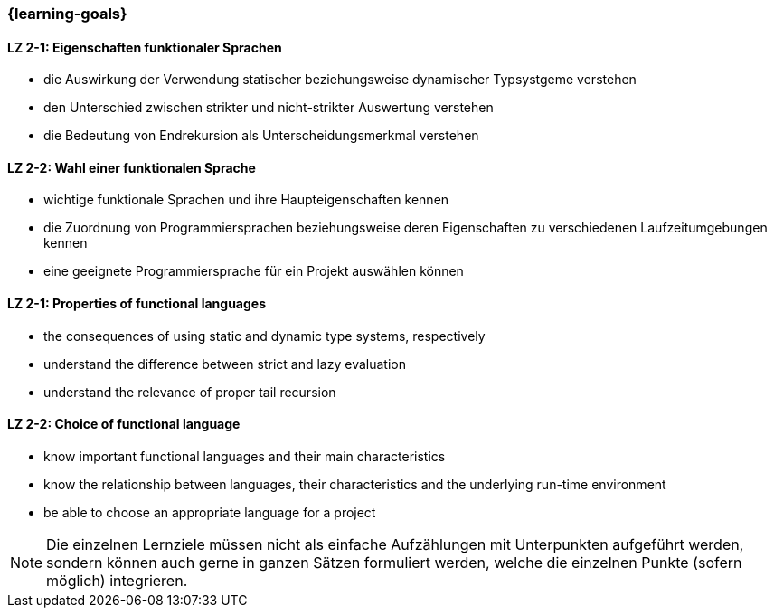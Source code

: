 === {learning-goals}

// tag::DE[]
[[LZ-2-1]]
==== LZ 2-1: Eigenschaften funktionaler Sprachen

* die Auswirkung der Verwendung statischer beziehungsweise dynamischer
  Typsystgeme verstehen
* den Unterschied zwischen strikter und nicht-strikter Auswertung
  verstehen
* die Bedeutung von Endrekursion als Unterscheidungsmerkmal verstehen

[[LZ-2-2]]
==== LZ 2-2: Wahl einer funktionalen Sprache

* wichtige funktionale Sprachen und ihre Haupteigenschaften kennen
* die Zuordnung von Programmiersprachen beziehungsweise deren
  Eigenschaften zu verschiedenen Laufzeitumgebungen kennen
* eine geeignete Programmiersprache für ein Projekt auswählen können

// end::DE[]

// tag::EN[]
[[LG-2-1]]

==== LZ 2-1: Properties of functional languages

* the consequences of using static and dynamic type systems, respectively
* understand the difference between strict and lazy evaluation
* understand the relevance of proper tail recursion

==== LZ 2-2: Choice of functional language

* know important functional languages and their main characteristics
* know the relationship between languages, their characteristics and
  the underlying run-time environment
* be able to choose an appropriate language for a project
// end::EN[]

// tag::REMARK[]
[NOTE]
====
Die einzelnen Lernziele müssen nicht als einfache Aufzählungen mit Unterpunkten aufgeführt werden, sondern können auch gerne in ganzen Sätzen formuliert werden, welche die einzelnen Punkte (sofern möglich) integrieren.
====
// end::REMARK[]
